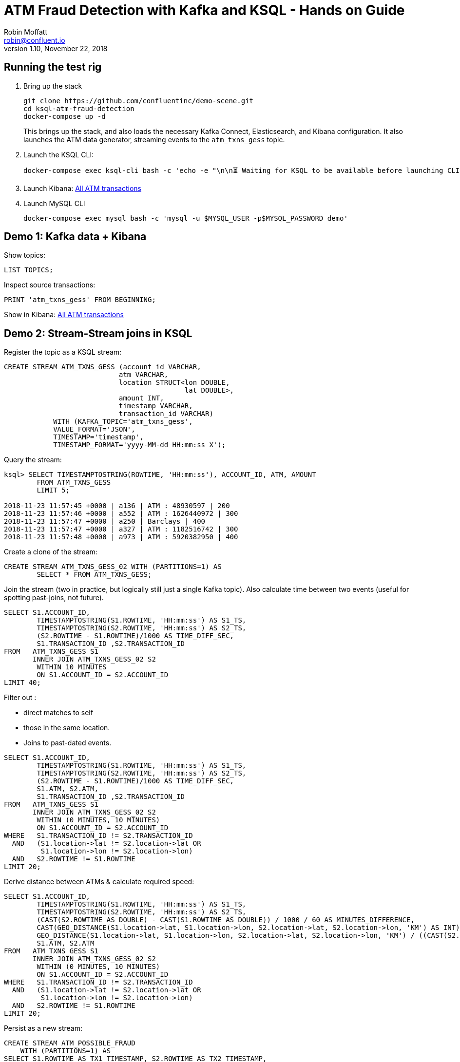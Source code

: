 = ATM Fraud Detection with Kafka and KSQL - Hands on Guide
Robin Moffatt <robin@confluent.io>
v1.10, November 22, 2018

== Running the test rig

1. Bring up the stack
+
[source,bash]
----
git clone https://github.com/confluentinc/demo-scene.git
cd ksql-atm-fraud-detection
docker-compose up -d
----
+
This brings up the stack, and also loads the necessary Kafka Connect, Elasticsearch, and Kibana configuration. It also launches the ATM data generator, streaming events to the `atm_txns_gess` topic.

2. Launch the KSQL CLI: 
+
[source,bash]
----
docker-compose exec ksql-cli bash -c 'echo -e "\n\n⏳ Waiting for KSQL to be available before launching CLI\n"; while [ $(curl -s -o /dev/null -w %{http_code} http://ksql-server:8088/) -eq 000 ] ; do echo -e $(date) "KSQL Server HTTP state: " $(curl -s -o /dev/null -w %{http_code} http://ksql-server:8088/) " (waiting for 200)" ; sleep 5 ; done; ksql http://ksql-server:8088'
----

3. Launch Kibana: http://localhost:5601/app/kibana#/dashboard/atm-transactions?_g=(refreshInterval:(pause:!f,value:30000),time:(from:now-15m,mode:quick,to:now))[All ATM transactions]

4. Launch MySQL CLI
+
[source,bash]
----
docker-compose exec mysql bash -c 'mysql -u $MYSQL_USER -p$MYSQL_PASSWORD demo'
----


== Demo 1: Kafka data + Kibana

Show topics: 

[source,sql]
----
LIST TOPICS;
----

Inspect source transactions: 

[source,sql]
----
PRINT 'atm_txns_gess' FROM BEGINNING;
----

Show in Kibana: http://localhost:5601/app/kibana#/dashboard/atm-transactions?_g=(refreshInterval:(pause:!f,value:30000),time:(from:now-15m,mode:quick,to:now))[All ATM transactions]


== Demo 2: Stream-Stream joins in KSQL

Register the topic as a KSQL stream: 

[source,sql]
----
CREATE STREAM ATM_TXNS_GESS (account_id VARCHAR, 
                            atm VARCHAR, 
                            location STRUCT<lon DOUBLE, 
                                            lat DOUBLE>, 
                            amount INT, 
                            timestamp VARCHAR, 
                            transaction_id VARCHAR) 
            WITH (KAFKA_TOPIC='atm_txns_gess', 
            VALUE_FORMAT='JSON', 
            TIMESTAMP='timestamp', 
            TIMESTAMP_FORMAT='yyyy-MM-dd HH:mm:ss X');
----

Query the stream: 

[source,sql]
----
ksql> SELECT TIMESTAMPTOSTRING(ROWTIME, 'HH:mm:ss'), ACCOUNT_ID, ATM, AMOUNT
        FROM ATM_TXNS_GESS 
        LIMIT 5;

2018-11-23 11:57:45 +0000 | a136 | ATM : 48930597 | 200
2018-11-23 11:57:46 +0000 | a552 | ATM : 1626440972 | 300
2018-11-23 11:57:47 +0000 | a250 | Barclays | 400
2018-11-23 11:57:47 +0000 | a327 | ATM : 1182516742 | 300
2018-11-23 11:57:48 +0000 | a973 | ATM : 5920382950 | 400
----

Create a clone of the stream: 

[source,sql]
----
CREATE STREAM ATM_TXNS_GESS_02 WITH (PARTITIONS=1) AS 
        SELECT * FROM ATM_TXNS_GESS;
----

Join the stream (two in practice, but logically still just a single Kafka topic).
Also calculate time between two events (useful for spotting past-joins, not future).

[source,sql]
----
SELECT S1.ACCOUNT_ID, 
        TIMESTAMPTOSTRING(S1.ROWTIME, 'HH:mm:ss') AS S1_TS, 
        TIMESTAMPTOSTRING(S2.ROWTIME, 'HH:mm:ss') AS S2_TS, 
        (S2.ROWTIME - S1.ROWTIME)/1000 AS TIME_DIFF_SEC, 
        S1.TRANSACTION_ID ,S2.TRANSACTION_ID 
FROM   ATM_TXNS_GESS S1 
       INNER JOIN ATM_TXNS_GESS_02 S2 
        WITHIN 10 MINUTES 
        ON S1.ACCOUNT_ID = S2.ACCOUNT_ID 
LIMIT 40;

----

Filter out : 

* direct matches to self
* those in the same location. 
* Joins to past-dated events. 

[source,sql]
----
SELECT S1.ACCOUNT_ID, 
        TIMESTAMPTOSTRING(S1.ROWTIME, 'HH:mm:ss') AS S1_TS, 
        TIMESTAMPTOSTRING(S2.ROWTIME, 'HH:mm:ss') AS S2_TS, 
        (S2.ROWTIME - S1.ROWTIME)/1000 AS TIME_DIFF_SEC, 
        S1.ATM, S2.ATM, 
        S1.TRANSACTION_ID ,S2.TRANSACTION_ID 
FROM   ATM_TXNS_GESS S1 
       INNER JOIN ATM_TXNS_GESS_02 S2 
        WITHIN (0 MINUTES, 10 MINUTES) 
        ON S1.ACCOUNT_ID = S2.ACCOUNT_ID 
WHERE   S1.TRANSACTION_ID != S2.TRANSACTION_ID 
  AND   (S1.location->lat != S2.location->lat OR 
         S1.location->lon != S2.location->lon) 
  AND   S2.ROWTIME != S1.ROWTIME 
LIMIT 20;
----

Derive distance between ATMs & calculate required speed: 

[source,sql]
----
SELECT S1.ACCOUNT_ID, 
        TIMESTAMPTOSTRING(S1.ROWTIME, 'HH:mm:ss') AS S1_TS, 
        TIMESTAMPTOSTRING(S2.ROWTIME, 'HH:mm:ss') AS S2_TS, 
        (CAST(S2.ROWTIME AS DOUBLE) - CAST(S1.ROWTIME AS DOUBLE)) / 1000 / 60 AS MINUTES_DIFFERENCE,  
        CAST(GEO_DISTANCE(S1.location->lat, S1.location->lon, S2.location->lat, S2.location->lon, 'KM') AS INT) AS DISTANCE_BETWEEN_TXN_KM, 
        GEO_DISTANCE(S1.location->lat, S1.location->lon, S2.location->lat, S2.location->lon, 'KM') / ((CAST(S2.ROWTIME AS DOUBLE) - CAST(S1.ROWTIME AS DOUBLE)) / 1000 / 60 / 60) AS KMH_REQUIRED, 
        S1.ATM, S2.ATM 
FROM   ATM_TXNS_GESS S1 
       INNER JOIN ATM_TXNS_GESS_02 S2 
        WITHIN (0 MINUTES, 10 MINUTES) 
        ON S1.ACCOUNT_ID = S2.ACCOUNT_ID 
WHERE   S1.TRANSACTION_ID != S2.TRANSACTION_ID 
  AND   (S1.location->lat != S2.location->lat OR 
         S1.location->lon != S2.location->lon) 
  AND   S2.ROWTIME != S1.ROWTIME 
LIMIT 20;
----


Persist as a new stream: 

[source,sql]
----
CREATE STREAM ATM_POSSIBLE_FRAUD  
    WITH (PARTITIONS=1) AS 
SELECT S1.ROWTIME AS TX1_TIMESTAMP, S2.ROWTIME AS TX2_TIMESTAMP, 
        GEO_DISTANCE(S1.location->lat, S1.location->lon, S2.location->lat, S2.location->lon, 'KM') AS DISTANCE_BETWEEN_TXN_KM, 
        (S2.ROWTIME - S1.ROWTIME) AS MILLISECONDS_DIFFERENCE,  
        (CAST(S2.ROWTIME AS DOUBLE) - CAST(S1.ROWTIME AS DOUBLE)) / 1000 / 60 AS MINUTES_DIFFERENCE,  
        GEO_DISTANCE(S1.location->lat, S1.location->lon, S2.location->lat, S2.location->lon, 'KM') / ((CAST(S2.ROWTIME AS DOUBLE) - CAST(S1.ROWTIME AS DOUBLE)) / 1000 / 60 / 60) AS KMH_REQUIRED, 
        S1.ACCOUNT_ID AS ACCOUNT_ID, 
        S1.TRANSACTION_ID AS TX1_TRANSACTION_ID, S2.TRANSACTION_ID AS TX2_TRANSACTION_ID, 
        S1.AMOUNT AS TX1_AMOUNT, S2.AMOUNT AS TX2_AMOUNT, 
        S1.ATM AS TX1_ATM, S2.ATM AS TX2_ATM, 
        CAST(S1.location->lat AS STRING) + ',' + CAST(S1.location->lon AS STRING) AS TX1_LOCATION, 
        CAST(S2.location->lat AS STRING) + ',' + CAST(S2.location->lon AS STRING) AS TX2_LOCATION 
FROM   ATM_TXNS_GESS S1 
       INNER JOIN ATM_TXNS_GESS_02 S2 
        WITHIN (0 MINUTES, 10 MINUTES) 
        ON S1.ACCOUNT_ID = S2.ACCOUNT_ID 
WHERE   S1.TRANSACTION_ID != S2.TRANSACTION_ID 
  AND   (S1.location->lat != S2.location->lat OR 
         S1.location->lon != S2.location->lon) 
  AND   S2.ROWTIME != S1.ROWTIME;
----

View the resulting transactions: 

[source,sql]
----
SELECT ACCOUNT_ID, 
        TIMESTAMPTOSTRING(TX1_TIMESTAMP, 'yyyy-MM-dd HH:mm:ss') AS TX1_TS, 
        TIMESTAMPTOSTRING(TX2_TIMESTAMP, 'HH:mm:ss') AS TX2_TS, 
        TX1_ATM, TX2_ATM, 
        DISTANCE_BETWEEN_TXN_KM, MINUTES_DIFFERENCE 
FROM ATM_POSSIBLE_FRAUD;  
----

++++
<script src="https://asciinema.org/a/xuzkbePj2N9fsAZZew0eJUjCW.js" id="asciicast-xuzkbePj2N9fsAZZew0eJUjCW" async></script>
++++


== Demo 3: Customer data

[source,bash]
----
docker-compose exec mysql bash -c 'mysql -u $MYSQL_USER -p$MYSQL_PASSWORD demo'
----

[source,sql]
----
SHOW TABLES;
----

[source,sql]
----
SELECT ACCOUNT_ID, FIRST_NAME, LAST_NAME, EMAIL, PHONE FROM accounts LIMIT 5;
----

In KSQL, examine Customer data: 

[source,sql]
----
SET 'auto.offset.reset' = 'earliest';
CREATE STREAM ACCOUNTS_STREAM WITH (KAFKA_TOPIC='asgard.demo.accounts', VALUE_FORMAT='AVRO');
CREATE STREAM ACCOUNTS_REKEYED WITH (PARTITIONS=1) AS SELECT * FROM ACCOUNTS_STREAM PARTITION BY ACCOUNT_ID;
-- This select statement is simply to make sure that we have time for the ACCOUNTS_REKEYED topic
-- to be created before we define a table against it
SELECT * FROM ACCOUNTS_REKEYED LIMIT 1;
CREATE TABLE ACCOUNTS WITH (KAFKA_TOPIC='ACCOUNTS_REKEYED',VALUE_FORMAT='AVRO',KEY='ACCOUNT_ID');
----

Show updates from DB reflected in KSQL table : 

[source,sql]
----
SELECT ACCOUNT_ID, FIRST_NAME, LAST_NAME, EMAIL, PHONE FROM ACCOUNTS WHERE ACCOUNT_ID='a42';
----

[source,sql]
----
UPDATE accounts SET EMAIL='none' WHERE ACCOUNT_ID='a42';
UPDATE accounts SET EMAIL='robin@rmoff.net' WHERE ACCOUNT_ID='a42';
UPDATE accounts SET EMAIL='robin@confluent.io' WHERE ACCOUNT_ID='a42';
----


Optionally, explore stream/table difference: 

[source,sql]
----
SELECT ACCOUNT_ID, FIRST_NAME, LAST_NAME, EMAIL, PHONE FROM ACCOUNTS_STREAM WHERE ACCOUNT_ID='a42';
----

---

Write enriched data to new stream: 

[source,sql]
----
CREATE STREAM ATM_POSSIBLE_FRAUD_ENRICHED WITH (PARTITIONS=1) AS 
SELECT A.ACCOUNT_ID AS ACCOUNT_ID, 
      A.TX1_TIMESTAMP, A.TX2_TIMESTAMP, 
      A.TX1_AMOUNT, A.TX2_AMOUNT, 
      A.TX1_ATM, A.TX2_ATM, 
      A.TX1_LOCATION, A.TX2_LOCATION, 
      A.TX1_TRANSACTION_ID, A.TX2_TRANSACTION_ID, 
      A.DISTANCE_BETWEEN_TXN_KM, 
      A.MILLISECONDS_DIFFERENCE, 
      A.MINUTES_DIFFERENCE, 
      A.KMH_REQUIRED, 
      B.FIRST_NAME + ' ' + B.LAST_NAME AS CUSTOMER_NAME, 
      B.EMAIL AS CUSTOMER_EMAIL, 
      B.PHONE AS CUSTOMER_PHONE, 
      B.ADDRESS AS CUSTOMER_ADDRESS, 
      B.COUNTRY AS CUSTOMER_COUNTRY 
FROM ATM_POSSIBLE_FRAUD A 
     INNER JOIN ACCOUNTS B 
     ON A.ACCOUNT_ID = B.ACCOUNT_ID;
----

View enriched data: 

[source,sql]
----
SELECT ACCOUNT_ID, CUSTOMER_NAME, CUSTOMER_PHONE, 
        TIMESTAMPTOSTRING(TX1_TIMESTAMP, 'yyyy-MM-dd HH:mm:ss') AS TX1_TS, 
        TIMESTAMPTOSTRING(TX2_TIMESTAMP, 'HH:mm:ss') AS TX2_TS, 
        TX1_ATM, TX2_ATM, 
        DISTANCE_BETWEEN_TXN_KM, MINUTES_DIFFERENCE 
FROM ATM_POSSIBLE_FRAUD_ENRICHED;  
----

http://localhost:5601/app/kibana#/dashboard/fraudulent-atm-transactions?_g=(refreshInterval:(pause:!f,value:30000),time:(from:now-15m,mode:quick,to:now))[Show suspect transactions in Kibana]

http://localhost:5601/app/kibana#/discover/90f2e7f0-ef15-11e8-a410-976398351471?_g=(refreshInterval:(pause:!f,value:30000),time:(from:now-15m,mode:quick,to:now))&_a=(columns:!(ACCOUNT_ID,CUSTOMER_NAME,TX1_ATM,TX1_AMOUNT,TX2_ATM,TX2_AMOUNT,DISTANCE_BETWEEN_TXN_KM,MINUTES_DIFFERENCE),filters:!(),index:atm-possible-fraud-enriched,interval:auto,query:(language:lucene,query:''),sort:!(TX1_TIMESTAMP,desc))[Show detail view in Kibana]

== Demo 4 : customer data enrichment -> Neo4j

Kafka Connect can stream data from a topic directly to Neo4j: 

image::images/neo02.png[]

But note how the data is missing any information about the account holder. We can use KSQL to enrich the raw stream of all transactions and adds in information about the account holder. 

* Declare stream and tables if not already: 
+
[source,sql]
----
CREATE STREAM ATM_TXNS_GESS (account_id VARCHAR, 
                            atm VARCHAR, 
                            location STRUCT<lon DOUBLE, 
                                            lat DOUBLE>, 
                            amount INT, 
                            timestamp VARCHAR, 
                            transaction_id VARCHAR) 
            WITH (KAFKA_TOPIC='atm_txns_gess', 
            VALUE_FORMAT='JSON', 
            TIMESTAMP='timestamp', 
            TIMESTAMP_FORMAT='yyyy-MM-dd HH:mm:ss X');

SET 'auto.offset.reset' = 'earliest';
CREATE STREAM ACCOUNTS_STREAM WITH (KAFKA_TOPIC='asgard.demo.accounts', VALUE_FORMAT='AVRO');
CREATE STREAM ACCOUNTS_REKEYED WITH (PARTITIONS=1) AS SELECT * FROM ACCOUNTS_STREAM PARTITION BY ACCOUNT_ID;
-- This select statement is simply to make sure that we have time for the ACCOUNTS_REKEYED topic
-- to be created before we define a table against it
SELECT * FROM ACCOUNTS_REKEYED LIMIT 1;
CREATE TABLE ACCOUNTS WITH (KAFKA_TOPIC='ACCOUNTS_REKEYED',VALUE_FORMAT='AVRO',KEY='ACCOUNT_ID');
----

* Do the join:
+
[source,sql]
----
CREATE STREAM ATM_TXNS_GESS_ENRICHED WITH (PARTITIONS=1) AS 
SELECT A.ACCOUNT_ID AS ACCOUNT_ID,
        A.TIMESTAMP AS TIMESTAMP,
        A.AMOUNT AS AMOUNT,
        A.ATM AS ATM,
        A.LOCATION AS LOCATION,
        A.TRANSACTION_ID AS TRANSACTION_ID,
        B.FIRST_NAME + ' ' + B.LAST_NAME AS CUSTOMER_NAME, 
        B.EMAIL AS CUSTOMER_EMAIL, 
        B.PHONE AS CUSTOMER_PHONE, 
        B.ADDRESS AS CUSTOMER_ADDRESS, 
        B.COUNTRY AS CUSTOMER_COUNTRY 
FROM ATM_TXNS_GESS A 
     INNER JOIN ACCOUNTS B 
     ON A.ACCOUNT_ID = B.ACCOUNT_ID;
----

* Launch http://localhost:7474/browser/[Neo4j Browser] and run query: 
+
[source,sql]
----
MATCH p=(n)-->() WHERE exists(n.customer_name) RETURN p LIMIT 2
----
+
image::images/neo01.png[]
+
image::images/neo03.png[]

